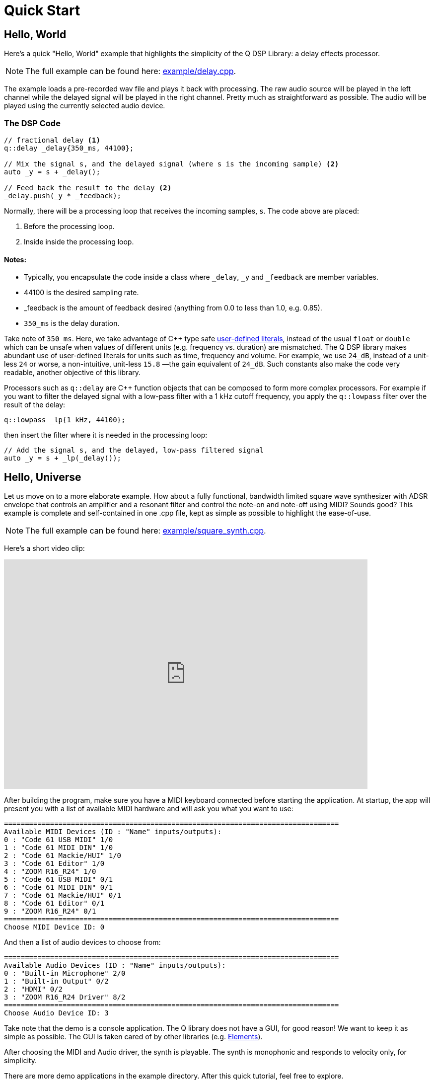 = Quick Start

== Hello, World

Here's a quick "Hello, World" example that highlights the simplicity of the Q
DSP Library: a delay effects processor.

NOTE: The full example can be found here:
https://github.com/cycfi/Q/blob/master/example/delay.cpp[example/delay.cpp].

The example loads a pre-recorded wav file and plays it back with processing. The raw audio source will be played in the left channel while the delayed signal will be played in the right channel. Pretty much as straightforward as possible. The audio will be played using the currently selected audio device.

=== The DSP Code

```c++
// fractional delay <1>
q::delay _delay{350_ms, 44100};

// Mix the signal s, and the delayed signal (where s is the incoming sample) <2>
auto _y = s + _delay();

// Feed back the result to the delay <2>
_delay.push(_y * _feedback);
```

Normally, there will be a processing loop that receives the incoming samples,
`s`. The code above are placed:

<1> Before the processing loop.
<2> Inside inside the processing loop.


==== Notes:
* Typically, you encapsulate the code inside a class where `_delay`, `_y` and `_feedback` are member variables.
* 44100 is the desired sampling rate.
* _feedback is the amount of feedback desired (anything from 0.0 to less than 1.0, e.g. 0.85).
* `350_ms` is the delay duration.

Take note of `350_ms`. Here, we take advantage of C++ type safe
http://tinyurl.com/yafvvb6b[user-defined literals], instead of the usual `float` or `double` which can be unsafe when values of different units (e.g. frequency vs. duration) are mismatched. The Q DSP library makes abundant use of user-defined literals for units such as time, frequency and volume. For example, we use `24_dB`, instead of a unit-less `24` or worse, a non-intuitive, unit-less `15.8` —the gain equivalent of `24_dB`. Such constants also make the code very readable, another objective of this library.

Processors such as `q::delay` are C++ function objects that can be composed to form more complex processors. For example if you want to filter the delayed signal with a low-pass filter with a 1 kHz cutoff frequency, you apply the `q::lowpass` filter over the result of the delay:

```c++
q::lowpass _lp{1_kHz, 44100};
```

then insert the filter where it is needed in the processing loop:

```c++
// Add the signal s, and the delayed, low-pass filtered signal
auto _y = s + _lp(_delay());
```

== Hello, Universe

Let us move on to a more elaborate example. How about a fully functional, bandwidth limited square wave synthesizer with ADSR envelope that controls an amplifier and a resonant filter and control the note-on and note-off using MIDI? Sounds good? This example is complete and self-contained in one .cpp file, kept as simple as possible to highlight the ease-of-use.

NOTE: The full example can be found here:
https://github.com/cycfi/Q/blob/master/example/square_synth.cpp[example/square_synth.cpp].

Here's a short video clip:

video::419775584[vimeo,width=732,height=462]

After building the program, make sure you have a MIDI keyboard connected before starting the application. At startup, the app will present you with a list of available MIDI hardware and will ask you what you want to use:

----
================================================================================
Available MIDI Devices (ID : "Name" inputs/outputs):
0 : "Code 61 USB MIDI" 1/0
1 : "Code 61 MIDI DIN" 1/0
2 : "Code 61 Mackie/HUI" 1/0
3 : "Code 61 Editor" 1/0
4 : "ZOOM R16_R24" 1/0
5 : "Code 61 USB MIDI" 0/1
6 : "Code 61 MIDI DIN" 0/1
7 : "Code 61 Mackie/HUI" 0/1
8 : "Code 61 Editor" 0/1
9 : "ZOOM R16_R24" 0/1
================================================================================
Choose MIDI Device ID: 0
----

And then a list of audio devices to choose from:

----
================================================================================
Available Audio Devices (ID : "Name" inputs/outputs):
0 : "Built-in Microphone" 2/0
1 : "Built-in Output" 0/2
2 : "HDMI" 0/2
3 : "ZOOM R16_R24 Driver" 8/2
================================================================================
Choose Audio Device ID: 3
----

Take note that the demo is a console application. The Q library does not have a GUI, for good reason! We want to keep it as simple as possible. The GUI is taken cared of by other libraries (e.g.
https://github.com/cycfi/elements[Elements]).

After choosing the MIDI and Audio driver, the synth is playable. The synth is monophonic and responds to velocity only, for simplicity.

There are more demo applications in the example directory. After this quick tutorial, feel free to explore.

=== The Synth

Here's the actual synthesizer with the processing loop:

```c++
struct my_square_synth : q::port_audio_stream
{
   my_square_synth(q::envelope::config env_cfg, int device_id)
      : port_audio_stream(q::audio_device::get(device_id), 0, 2)
      , env(env_cfg, this->sampling_rate())
      , filter(0.5, 0.8)
   {}

   void process(out_channels const& out)
   {
      auto left = out[0];
      auto right = out[1];
      for (auto frame : out.frames())
      {
         // Generate the ADSR envelope
         auto env_ = env();

         // Set the filter frequency
         filter.cutoff(env_);

         // Synthesize the square wave
         auto val = q::square(phase++);

         // Apply the envelope (amplifier and filter) with soft clip
         val = clip(filter(val) * env_);

         // Output
         right[frame] = left[frame] = val;
      }
   }

   q::phase_iterator phase;            // The phase iterator
   q::envelope       env;              // The envelope
   q::reso_filter    filter;           // The resonant filter
   q::soft_clip      clip;             // Soft clip
};
```

Our synth, a subclass of `q::port_audio_stream`, sets up buffers for the input and output audio streams and presents those to our processing loop (the `process` function above). In this example, we setup an audio stream with the selected device, no inputs and two (stereo) outputs:

```c++
port_audio_stream(q::audio_device::get(device_id), 0, 2)
```

=== The Oscillator

Behind the scenes, there's a lot going on here, actually. But you will notice that emphasis is given to making the library very readable, easy to understand and follow by breaking down complex tasks into smaller manageable tasks and using function composition at progressively higher levels, while maintaining simplicity and clarity of intent.

The synthesizer above is composed of smaller building blocks: fine grained C++ function objects. For example, here's the square wave oscillator (bandwidth limited using poly_blep).

NOTE: For now, we will skim over details such as the
`envelope`, `phase`, and `phase_iterator`, and  and this thing called `poly blep`. The important point, exemplified here, is that we want to keep our building blocks as simple and minimal as possible. We will cover that in greater detail later.

The astute reader may notice that our `square_synth` class does not even have state!

```c++
struct square_synth
{
   constexpr float operator()(phase p, phase dt) const
   {
      constexpr auto middle = phase::middle();
      auto r = p < middle ? 1.0f : -1.0f;

      // Correct rising discontinuity
      r += poly_blep(p, dt);

      // Correct falling discontinuity
      r -= poly_blep(p + middle, dt);

      return r;
   }

   constexpr float operator()(phase_iterator i) const
   {
      return (*this)(i._phase, i._incr);
   }
};

constexpr auto square = square_synth{};
```

Yeah, that's the complete oscillator. That's all there is to it! :wink:

The modern C++ savvy programmer will immediately notice the use of
`constexpr`, applied judiciously all throughout the library. Such modern c++ facilities allow the compiler to generate extremely efficient code, even those that are generated at compile time. That means, for this example, that one can build an oscillator at compile time if needed, perhaps with constant wavetable results stored in read-only memory.

=== Processing MIDI

The `midi_processor` takes care of MIDI events. Your application will have its own MIDI processor that deals with MIDI events that you are interested in. For this simple example, we simply want to process note-on and note-off events. On note-on events, our MIDI processor sets `my_square_synth`'s note frequency and triggers its envelope for attack. On note-off events, our MIDI processor initiates the envelope's release.

```c++
struct my_midi_processor : midi::processor
{
   using midi::processor::operator();

   my_midi_processor(my_square_synth& synth)
      : _synth(synth)
   {}

   void operator()(midi::note_on msg, std::size_t time)
   {
      _key = msg.key();
      auto freq = midi::note_frequency(_key);
      _synth.phase.set(freq, _synth.sampling_rate());
      _synth.env.trigger(float(msg.velocity()) / 128);
   }

   void operator()(midi::note_off msg, std::size_t time)
   {
      if (msg.key() == _key)
         _synth.env.release();
   }

   std::uint8_t      _key;
   my_square_synth&  _synth;
};
```

=== The Main Function

In the main function, we instantiate `my_square_synth` and
`my_midi_processor`. The synth constructor, in case you haven't noticed yet, requires an envelope configuration (`envelope::config`). Here, we provide our configuration. Take note that in this example, the envelope parameters are constant, for the sake of simplicity, but you can definitely have these
controllable by the user by writing your own MIDI processor that deals with MIDI control change messages.

Again, take note of the abundant use of user-defined literals for units such as duration (e.g. 100_ms) and level (e.g. -12_dB).

```c++
auto env_cfg = q::envelope::config
{
   100_ms      // attack rate
   , 1_s         // decay rate
   , -12_dB      // sustain level
   , 5_s         // sustain rate
   , 1_s         // release rate
};

my_square_synth synth{ env_cfg };
```

Then, we create `my_midi_processor`, giving it a reference to
`my_square_synth`. We'll also need a `midi_input_stream` that receives the
actual incoming MIDI messages from the chosen hardware.

```c++
q::midi_input_stream stream;
my_midi_processor proc{ synth };
```

Now we're all set. We start the synth and enter a loop that exits when the user presses ctrl-c (in which case the running flag becomes false). In the loop, we give our MIDI processor a chance to process incoming MIDI events as they arrive from the MIDI stream:

```c++
synth.start();
while (running)
   stream.process(proc);
synth.stop();
```

'''

_Copyright (c) 2014-2023 Joel de Guzman. All rights reserved._
_Distributed under the https://opensource.org/licenses/MIT[MIT License]_
